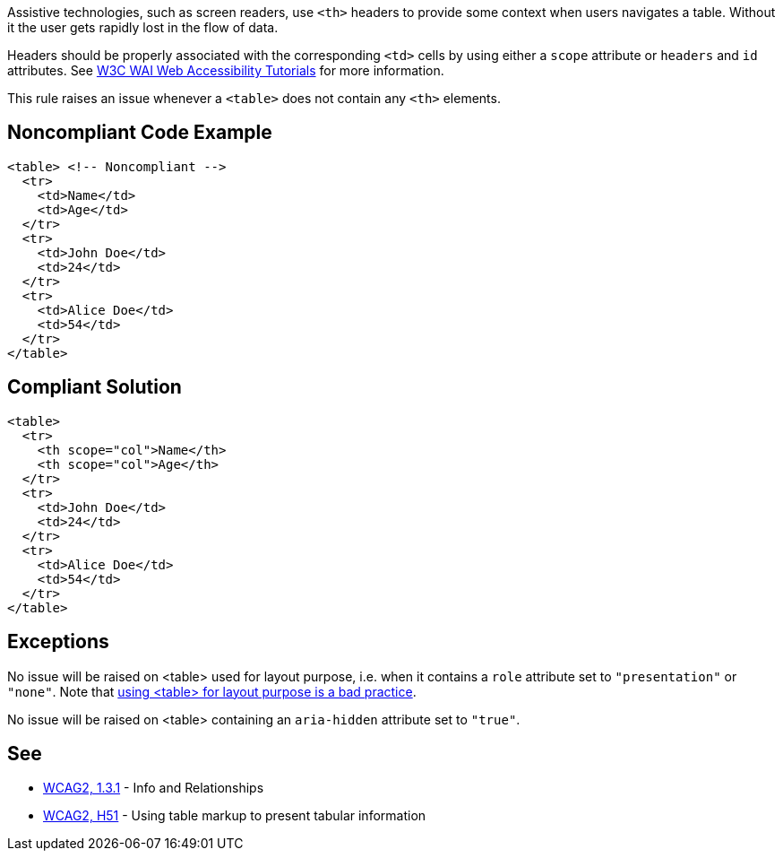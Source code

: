 Assistive technologies, such as screen readers, use ``++<th>++`` headers to provide some context when users navigates a table. Without it the user gets rapidly lost in the flow of data.


Headers should be properly associated with the corresponding ``++<td>++`` cells by using either a ``++scope++`` attribute or ``++headers++`` and ``++id++`` attributes. See https://www.w3.org/WAI/tutorials/tables/tips/[W3C WAI Web Accessibility Tutorials] for more information.


This rule raises an issue whenever a ``++<table>++`` does not contain any ``++<th>++`` elements.

== Noncompliant Code Example

----
<table> <!-- Noncompliant -->
  <tr>
    <td>Name</td>
    <td>Age</td>
  </tr>
  <tr>
    <td>John Doe</td>
    <td>24</td>
  </tr>
  <tr>
    <td>Alice Doe</td>
    <td>54</td>
  </tr>
</table>
----

== Compliant Solution

----
<table>
  <tr>
    <th scope="col">Name</th>
    <th scope="col">Age</th>
  </tr>
  <tr>
    <td>John Doe</td>
    <td>24</td>
  </tr>
  <tr>
    <td>Alice Doe</td>
    <td>54</td>
  </tr>
</table>
----

== Exceptions

No issue will be raised on <table> used for layout purpose, i.e. when it contains a ``++role++`` attribute set to ``++"presentation"++`` or ``++"none"++``. Note that https://www.w3schools.com/html/html_layout.asp[using <table> for layout purpose is a bad practice].


No issue will be raised on <table> containing an ``++aria-hidden++`` attribute set to ``++"true"++``.

== See

* https://www.w3.org/WAI/WCAG21/quickref/?versions=2.0#qr-content-structure-separation-programmatic[WCAG2, 1.3.1] - Info and Relationships
* https://www.w3.org/TR/WCAG20-TECHS/H51[WCAG2, H51] - Using table markup to present tabular information
